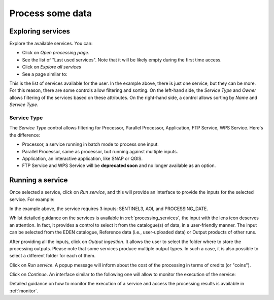 Process some data
=================

Exploring services
------------------

Explore the available services. You can:

* Click on *Open processing page*.
* See the list of "Last used services". Note that it will be likely empty during the first time access.
* Click on *Explore all services*
* See a page similar to:

.. image:: ../../images/intellect_2.png
   :alt: Insula Intellect

This is the list of services available for the user. In the example above, there is just one service, but they can be more. For this reason, there are some controls allow filtering and sorting.
On the left-hand side, the *Service Type* and *Owner* allows filtering of the services based on these attributes. On the right-hand side, a control allows sorting by *Name* and *Service Type*. 

.. _intellect_service_type:

Service Type
************

The *Service Type* control allows filtering for Processor, Parallel Processor, Application, FTP Service, WPS Service. Here's the difference:

* Processor, a service running in batch mode to process one input.
* Parallel Processor, same as processor, but running against multiple inputs.
* Application, an interactive application, like SNAP or QGIS.
* FTP Service and WPS Service will be **deprecated soon** and no longer available as an option.

.. _run_service:

Running a service
-----------------

Once selected a service, click on *Run service*, and this will provide an interface to provide the inputs for the selected service. For example:

.. image:: ../../images/intellect_3.png
   :alt: Insula Intellect

In the example above, the service requires 3 inputs: SENTINEL3, AOI, and PROCESSING_DATE.

Whilst detailed guidance on the services is available in :ref:`processing_services`, the input with the lens icon deserves an attention. In fact, it provides a control to select it from the catalogue(s) of data, in a user-friendly manner. The input can be selected from the EDEN catalogue, Reference data (i.e., user-uploaded data) or Output products of other runs.

After providing all the inputs, click on *Output ingestion*. It allows the user to select the folder where to store the processing outputs. Please note that some services produce multiple output types. In such a case, it is also possible to select a different folder for each of them.

Click on *Run service*. A popup message will inform about the cost of the processing in terms of credits (or "coins").

Click on *Continue*. An interface similar to the following one will allow to monitor the execution of the service:

.. image:: ../../images/intellect_4.png
   :alt: Insula Intellect

Detailed guidance on how to monitor the execution of a service and access the processing results is available in :ref:`monitor`. 
